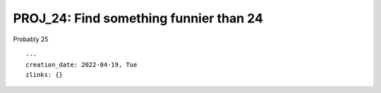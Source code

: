 =========================================
 PROJ_24: Find something funnier than 24
=========================================
Probably 25

.. attributes
::

    ---
    creation_date: 2022-04-19, Tue
    zlinks: {}

